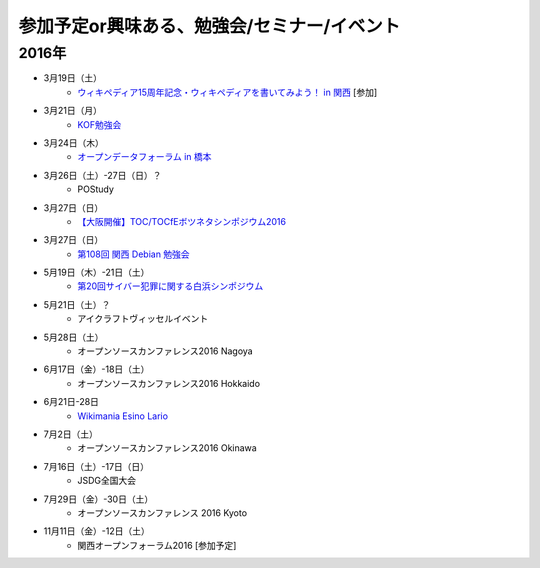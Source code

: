 参加予定or興味ある、勉強会/セミナー/イベント
=====================================================

2016年
^^^^^^

* 3月19日（土）
   * `ウィキペディア15周年記念・ウィキペディアを書いてみよう！ in 関西 <https://wikansai.doorkeeper.jp/events/40620>`_ [参加]

* 3月21日（月）
   * `KOF勉強会 <https://atnd.org/events/75925>`_

* 3月24日（木）
   * `オープンデータフォーラム in 橋本 <http://wida.jp/2016/02/18/openhashimoto/>`_

* 3月26日（土）-27日（日）？
   * POStudy

* 3月27日（日）
   * `【大阪開催】TOC/TOCfEボツネタシンポジウム2016 <https://tocfe-kansai.doorkeeper.jp/events/37273>`_

* 3月27日（日）
   * `第108回 関西 Debian 勉強会 <https://wiki.debian.org/KansaiDebianMeeting/20160327>`_

* 5月19日（木）-21日（土）
   * `第20回サイバー犯罪に関する白浜シンポジウム <http://www.riis.or.jp/symposium20/outline/>`_

* 5月21日（土）？
   * アイクラフトヴィッセルイベント

* 5月28日（土）
   * オープンソースカンファレンス2016 Nagoya

* 6月17日（金）-18日（土）
   * オープンソースカンファレンス2016 Hokkaido

* 6月21日-28日
   * `Wikimania Esino Lario <https://wikimania2016.wikimedia.org/wiki/Main_Page>`_

* 7月2日（土）
   * オープンソースカンファレンス2016 Okinawa

* 7月16日（土）-17日（日）
   * JSDG全国大会

* 7月29日（金）-30日（土）
   * オープンソースカンファレンス 2016 Kyoto

* 11月11日（金）-12日（土）
   * 関西オープンフォーラム2016 [参加予定]

